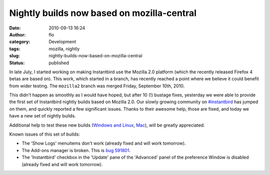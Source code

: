 Nightly builds now based on mozilla-central
###########################################
:date: 2010-09-13 16:24
:author: flo
:category: Development
:tags: mozilla, nightly
:slug: nightly-builds-now-based-on-mozilla-central
:status: published

In late July, I started working on making Instantbird use the Mozilla
2.0 platform (which the recently released Firefox 4 betas are based on).
This work, which started in a branch, has recently reached a point where
we believe it could benefit from wider testing. The ``mozilla2`` branch
was merged Friday, September 10th, 2010.

This didn't happen as smoothly as I would have hoped, but after 10 (!)
bustage fixes, yesterday we were able to provide the first set of
Instantbird nightly builds based on Mozilla 2.0. Our slowly growing
community on `#instantbird <irc://irc.mozilla.org/#instantbird>`__ has
jumped on them, and quickly reported a few significant issues. Thanks to
their awesome help, those are fixed, and today we have a new set of
nightly builds.

Additional help to test these new builds (`Windows and
Linux <http://ftp.instantbird.com/instantbird/nightly/2010/09/2010-09-13-04-instantbird/>`__,
`Mac <http://ftp.instantbird.com/instantbird/nightly/2010/09/2010-09-13-09-instantbird/>`__),
will be greatly appreciated.

Known issues of this set of builds:

-  The 'Show Logs' menuitems don't work (already fixed and will work
   tomorrow).
-  The Add-ons manager is broken. This is `bug
   591801 <https://bugzilla.mozilla.org/show_bug.cgi?id=591801>`__.
-  The 'Instantbird' checkbox in the 'Update' pane of the 'Advanced'
   panel of the preference Window is disabled (already fixed and will
   work tomorrow).
